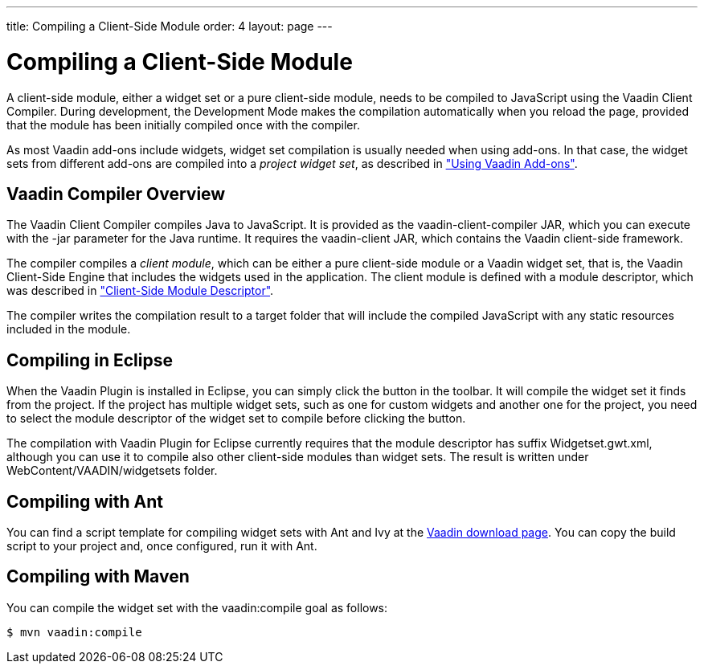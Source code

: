 ---
title: Compiling a Client-Side Module
order: 4
layout: page
---

[[clientside.compiling]]
= Compiling a Client-Side Module

A client-side module, either a widget set or a pure client-side module, needs to
be compiled to JavaScript using the Vaadin Client Compiler. During development,
the Development Mode makes the compilation automatically when you reload the
page, provided that the module has been initially compiled once with the
compiler.

As most Vaadin add-ons include widgets, widget set compilation is usually needed
when using add-ons. In that case, the widget sets from different add-ons are
compiled into a __project widget set__, as described in
<<dummy/../../../framework/addons/addons-overview.asciidoc#addons.overview,"Using Vaadin Add-ons">>.

////
TODO Provide a link to a proper add-on compilation section when one is
available.
////

[[clientside.compiling.overview]]
== Vaadin Compiler Overview

The Vaadin Client Compiler compiles Java to JavaScript. It is provided as the
[filename]#vaadin-client-compiler# JAR, which you can execute with the
[literal]#++-jar++# parameter for the Java runtime. It requires the
[filename]#vaadin-client# JAR, which contains the Vaadin client-side framework.

The compiler compiles a __client module__, which can be either a pure
client-side module or a Vaadin widget set, that is, the Vaadin Client-Side
Engine that includes the widgets used in the application. The client module is
defined with a module descriptor, which was described in
<<clientside-module#clientside.module, "Client-Side Module Descriptor">>.

The compiler writes the compilation result to a target folder that will include
the compiled JavaScript with any static resources included in the module.


[[clientside.compiling.eclipse]]
== Compiling in Eclipse

When the Vaadin Plugin is installed in Eclipse, you can simply click the
button in the toolbar.
It will compile the widget set it finds from the project.
If the project has multiple widget sets, such as one for custom widgets and another one for the project, you need to select the module descriptor of the widget set to compile before clicking the button.

The compilation with Vaadin Plugin for Eclipse currently requires that the
module descriptor has suffix [filename]#Widgetset.gwt.xml#, although you can use
it to compile also other client-side modules than widget sets. The result is
written under [filename]#WebContent/VAADIN/widgetsets# folder.


[[clientside.compiling.ant]]
== Compiling with Ant

You can find a script template for compiling widget sets with Ant and Ivy at the
link:http://vaadin.com/download/[Vaadin download page].
You can copy the build script to your project and, once configured, run it with Ant.

[[clientside.compiling.maven]]
== Compiling with Maven

You can compile the widget set with the [literal]#++vaadin:compile++# goal as
follows:

[subs="normal"]
----
[prompt]#$# [command]#mvn# [parameter]#vaadin:compile#
----
